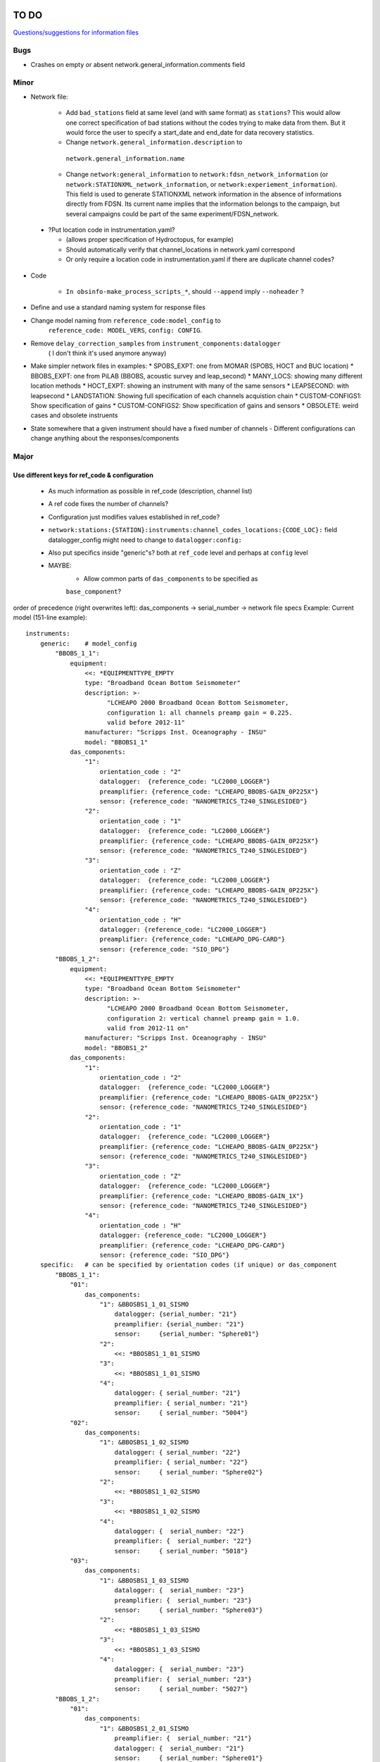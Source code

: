 TO DO
======================

`Questions/suggestions for information files`_

.. _Questions/suggestions for information files: QUESTIONS_infofiles.rst

Bugs
______

- Crashes on empty or absent network.general_information.comments field

Minor
______

- Network file:

    * Add ``bad_stations`` field at same level (and with same format) as
      ``stations``?  This would allow one correct specification of bad stations
      without the codes trying to make data from them.  But it would force the
      user to specify a start_date and end_date for data recovery statistics.
    * Change ``network.general_information.description`` to 
     ``network.general_information.name`` 
    * Change ``network:general_information`` to
      ``network:fdsn_network_information`` (or
      ``network:STATIONXML_network_information``, or 
      ``network:experiement_information``).  This field is used to generate
      STATIONXML network information in the absence of informations directly
      from FDSN.  Its current name implies that the information belongs to the
      campaign, but several campaigns could be part of the same
      experiment/FDSN_network.
      
 - ?Put location code in instrumentation.yaml?
 
   * (allows proper specification of Hydroctopus, for example)
   * Should automatically verify that channel_locations in network.yaml
     correspond        
   * Or only require a location code in instrumentation.yaml if there are
     duplicate channel codes?

- Code

   * ``In obsinfo-make_process_scripts_*``, should ``--append`` imply
     ``--noheader`` ?
   
- Define and use a standard naming system for response files

- Change model naming from ``reference_code:model_config`` to 
   ``reference_code: MODEL_VERS``, ``config: CONFIG``.
- Remove ``delay_correction_samples`` from ``instrument_components:datalogger``
   ( I don't think it's used anymore anyway)

  
- Make simpler network files in examples:
  * SPOBS_EXPT: one from MOMAR (SPOBS, HOCT and BUC location)
  * BBOBS_EXPT: one from PiLAB (BBOBS, acoustic survey and leap_second)
  * MANY_LOCS: showing many different location methods
  * HOCT_EXPT: showing an instrument with many of the same sensors
  * LEAPSECOND: with leapsecond
  * LANDSTATION: Showing full specification of each channels acquistion chain
  * CUSTOM-CONFIGS1: Show specification of gains
  * CUSTOM-CONFIGS2: Show specification of gains and sensors
  * OBSOLETE:  weird cases and obsolete instruents 
- State somewhere that a given instrument should have a fixed number of channels
  - Different configurations can change anything about the responses/components

Major
______

Use different keys for ref_code & configuration 
------------------------------------------------------------

 - As much information as possible in ref_code (description, channel list)
 - A ref code fixes the number of channels?
 - Configuration just modifies values established in ref_code?
 - ``network:stations:{STATION}:instruments:channel_codes_locations:{CODE_LOC}:``
   field datalogger_config might need to change to ``datalogger:config:``
 - Also put specifics inside "generic"s? both at ``ref_code`` level and perhaps
   at ``config`` level
 - MAYBE:
    * Allow common parts of ``das_components`` to be specified as
    ``base_component``?
   
order of precedence (right overwrites left): das_components -> serial_number -> network file specs
Example: Current model (151-line example)::
    instruments:
        generic:    # model_config
            "BBOBS_1_1":
                equipment:
                    <<: *EQUIPMENTTYPE_EMPTY
                    type: "Broadband Ocean Bottom Seismometer"
                    description: >-
                          "LCHEAPO 2000 Broadband Ocean Bottom Seismometer, 
                          configuration 1: all channels preamp gain = 0.225.
                          valid before 2012-11" 
                    manufacturer: "Scripps Inst. Oceanography - INSU"
                    model: "BBOBS1_1"
                das_components:
                    "1":
                        orientation_code : "2"
                        datalogger:  {reference_code: "LC2000_LOGGER"}
                        preamplifier: {reference_code: "LCHEAPO_BBOBS-GAIN_0P225X"}
                        sensor: {reference_code: "NANOMETRICS_T240_SINGLESIDED"}
                    "2":
                        orientation_code : "1"
                        datalogger:  {reference_code: "LC2000_LOGGER"}
                        preamplifier: {reference_code: "LCHEAPO_BBOBS-GAIN_0P225X"}
                        sensor: {reference_code: "NANOMETRICS_T240_SINGLESIDED"}
                    "3":
                        orientation_code : "Z"
                        datalogger:  {reference_code: "LC2000_LOGGER"}
                        preamplifier: {reference_code: "LCHEAPO_BBOBS-GAIN_0P225X"}
                        sensor: {reference_code: "NANOMETRICS_T240_SINGLESIDED"}
                    "4":
                        orientation_code : "H"
                        datalogger: {reference_code: "LC2000_LOGGER"}
                        preamplifier: {reference_code: "LCHEAPO_DPG-CARD"}
                        sensor: {reference_code: "SIO_DPG"}
            "BBOBS_1_2":
                equipment:
                    <<: *EQUIPMENTTYPE_EMPTY
                    type: "Broadband Ocean Bottom Seismometer"
                    description: >-
                          "LCHEAPO 2000 Broadband Ocean Bottom Seismometer, 
                          configuration 2: vertical channel preamp gain = 1.0.
                          valid from 2012-11 on" 
                    manufacturer: "Scripps Inst. Oceanography - INSU"
                    model: "BBOBS1_2"
                das_components:
                    "1":
                        orientation_code : "2"
                        datalogger:  {reference_code: "LC2000_LOGGER"}
                        preamplifier: {reference_code: "LCHEAPO_BBOBS-GAIN_0P225X"}
                        sensor: {reference_code: "NANOMETRICS_T240_SINGLESIDED"}
                    "2":
                        orientation_code : "1"
                        datalogger:  {reference_code: "LC2000_LOGGER"}
                        preamplifier: {reference_code: "LCHEAPO_BBOBS-GAIN_0P225X"}
                        sensor: {reference_code: "NANOMETRICS_T240_SINGLESIDED"}
                    "3":
                        orientation_code : "Z"
                        datalogger:  {reference_code: "LC2000_LOGGER"}
                        preamplifier: {reference_code: "LCHEAPO_BBOBS-GAIN_1X"}
                        sensor: {reference_code: "NANOMETRICS_T240_SINGLESIDED"}
                    "4":
                        orientation_code : "H"
                        datalogger: {reference_code: "LC2000_LOGGER"}
                        preamplifier: {reference_code: "LCHEAPO_DPG-CARD"}
                        sensor: {reference_code: "SIO_DPG"}
        specific:   # can be specified by orientation codes (if unique) or das_component
            "BBOBS_1_1":
                "01":
                    das_components:
                        "1": &BBOSBS1_1_01_SISMO
                            datalogger: {serial_number: "21"}
                            preamplifier: {serial_number: "21"}
                            sensor:     {serial_number: "Sphere01"}
                        "2":
                            <<: *BBOSBS1_1_01_SISMO
                        "3":
                            <<: *BBOSBS1_1_01_SISMO
                        "4":
                            datalogger: { serial_number: "21"}
                            preamplifier: { serial_number: "21"}
                            sensor:     { serial_number: "5004"}                    
                "02":
                    das_components:
                        "1": &BBOSBS1_1_02_SISMO
                            datalogger: { serial_number: "22"}
                            preamplifier: { serial_number: "22"}
                            sensor:     { serial_number: "Sphere02"}
                        "2":
                            <<: *BBOSBS1_1_02_SISMO
                        "3":
                            <<: *BBOSBS1_1_02_SISMO
                        "4":
                            datalogger: {  serial_number: "22"}
                            preamplifier: {  serial_number: "22"}
                            sensor:     { serial_number: "5018"}                    
                "03":
                    das_components:
                        "1": &BBOSBS1_1_03_SISMO
                            datalogger: {  serial_number: "23"}
                            preamplifier: {  serial_number: "23"}
                            sensor:     { serial_number: "Sphere03"}
                        "2":
                            <<: *BBOSBS1_1_03_SISMO
                        "3":
                            <<: *BBOSBS1_1_03_SISMO
                        "4":
                            datalogger: {  serial_number: "23"}
                            preamplifier: {  serial_number: "23"}
                            sensor:     { serial_number: "5027"}                    
            "BBOBS_1_2":
                "01":
                    das_components:
                        "1": &BBOSBS1_2_01_SISMO
                            preamplifier: {  serial_number: "21"}
                            datalogger: {  serial_number: "21"}
                            sensor:     { serial_number: "Sphere01"}
                        "2":
                            <<: *BBOSBS1_2_01_SISMO
                        "3":
                            <<: *BBOSBS1_2_01_SISMO
                        "4":
                            preamplifier: {  serial_number: "21"}
                            datalogger: {  serial_number: "21"}
                            sensor:     { serial_number: "5004"}                    
                "02":
                    das_components:
                        "1": &BBOSBS1_2_02_SISMO
                            datalogger: {  serial_number: "22"}
                            preamplifier: {  serial_number: "22"}
                            sensor:     { serial_number: "Sphere02"}
                        "2":
                            <<: *BBOSBS1_2_02_SISMO
                        "3":
                            <<: *BBOSBS1_2_02_SISMO
                        "4":
                            datalogger: {  serial_number: "22"}
                            preamplifier: {  serial_number: "22"}
                            sensor:     { serial_number: "5018"}                    
                "03":
                    das_components:
                        "1": &BBOSBS1_2_03_SISMO
                            datalogger: {  serial_number: "23"}
                            preamplifier: {  serial_number: "23"}
                            sensor:     { serial_number: "Sphere03"}
                        "2":
                            <<: *BBOSBS1_2_03_SISMO
                        "3":
                            <<: *BBOSBS1_2_03_SISMO
                        "4":
                            datalogger: {  serial_number: "23"}
                            preamplifier: {  serial_number: "23"}
                            sensor:     { serial_number: "5027"}                    

to (93 lines)
order of precedence (right overwrites left): das_components -> configurations -> serial_number -> network file specs::
    instruments:
        "BBOBS1":
            equipment:
                <<: *EQUIPMENTTYPE_EMPTY
                type: "Broadband Ocean Bottom Seismometer"
                description: "LCHEAPO 2000 Broadband Ocean Bottom Seismometer" 
                manufacturer: "Scripps Inst. Oceanography - INSU"
                model: "BBOBS1"
            das_components:
                "1":
                    orientation_code : "2"
                    datalogger:  {reference_code: "LC2000_LOGGER"}
                    preamplifier: 
                        reference_code: "LCHEAPO_BBOBS-GAIN"
                        config: "0P225X"
                     sensor: 
                        reference_code: "NANOMETRICS_T240"
                        config: "SINGLESIDED"
               "2":
                    orientation_code : "1"
                    datalogger:  {reference_code: "LC2000_LOGGER"}
                    preamplifier: 
                        reference_code: "LCHEAPO_BBOBS-GAIN"
                        config: "0P225X"
                    sensor: 
                        reference_code: "NANOMETRICS_T240"
                        config: "SINGLESIDED"
                "3":
                    orientation_code : "Z"
                    datalogger:  {reference_code: "LC2000_LOGGER"}
                    preamplifier: 
                        reference_code: "LCHEAPO_BBOBS-GAIN"
                        config: "0P225X"
                    sensor: 
                        reference_code: "NANOMETRICS_T240"
                        config: "SINGLESIDED"
                "4":
                    orientation_code : "H"
                    datalogger: {reference_code: "LC2000_LOGGER"}
                    preamplifier: {reference_code: "LCHEAPO_DPG-CARD"}
                    sensor: {reference_code: "SIO_DPG"}
            configurations:
                default_key: "2012+"
                keys:
                    "pre_2012":
                        description: "all channels have preamp gain = 0.225"
                    "2012+":
                        description: "vertical channel has preamp gain = 1.0"
                        das_components:
                            "3":
                                preamplifier: 
                                    reference_code: "LCHEAPO_BBOBS-GAIN"
                                    config: "1X""
            serial_numbers:
                "01":
                    das_components:
                        "1": &BBOSBS1_1_01_SISMO
                            datalogger: {serial_number: "21"}
                            preamplifier: {serial_number: "21"}
                            sensor:     {serial_number: "Sphere01"}
                        "2":
                            <<: *BBOSBS1_1_01_SISMO
                        "3":
                            <<: *BBOSBS1_1_01_SISMO
                        "4":
                            <<: *BBOSBS1_1_01_SISMO
                            sensor:     { serial_number: "5004"}                    
                "02":
                    das_components:
                        "1": &BBOSBS1_1_02_SISMO
                            datalogger: { serial_number: "22"}
                            preamplifier: { serial_number: "22"}
                            sensor:     { serial_number: "Sphere02"}
                        "2":
                            <<: *BBOSBS1_1_02_SISMO
                        "3":
                            <<: *BBOSBS1_1_02_SISMO
                        "4":
                            <<: *BBOSBS1_1_02_SISMO
                            sensor:     { serial_number: "5018"}                    
                "03":
                    das_components:
                        "1": &BBOSBS1_1_03_SISMO
                            datalogger: {  serial_number: "23"}
                            preamplifier: {  serial_number: "23"}
                            sensor:     { serial_number: "Sphere03"}
                        "2":
                            <<: *BBOSBS1_1_03_SISMO
                        "3":
                            <<: *BBOSBS1_1_03_SISMO
                        "4":
                            <<: *BBOSBS1_1_03_SISMO
                            sensor:     { serial_number: "5027"}  
                            
or, using the "base_component" concept (63 lines)
  base_component requires datalogger, preamplifier and sensor, 
  das_component requires orientation_code 
order of reading (right overwrites left): base_component -> das_components -> configurations -> serial_number -> network file specs::

    instruments:
        "BBOBS1":
            equipment:
                <<: *EQUIPMENTTYPE_EMPTY
                type: "Broadband Ocean Bottom Seismometer"
                description: "LCHEAPO 2000 Broadband Ocean Bottom Seismometer" 
                manufacturer: "Scripps Inst. Oceanography - INSU"
                model: "BBOBS1"
            base_component:
                datalogger:
                    reference_code: "LC2000_LOGGER"
                preamplifier: 
                    reference_code: "LCHEAPO_BBOBS-GAIN"
                    config: "0P225X"
                sensor: 
                    reference_code: "NANOMETRICS_T240"
                    config: "SINGLESIDED"
            das_components:
                "1": {orientation_code : "2"}
                "2": {orientation_code : "1"}
                "3":
                    orientation_code : "Z"
                    preamplifier: 
                        reference_code: "LCHEAPO_BBOBS-GAIN"
                        config: "1X"
                "4":
                    orientation_code : "H"
                    preamplifier: {reference_code: "LCHEAPO_DPG-CARD"}
                    sensor: {reference_code: "SIO_DPG"}
            configurations:
                default_key: "2012+"
                keys:
                    "pre_2012":
                        description: "all channels with preamp gain = 0.225"
                        das_components:
                            "3":
                                preamplifier: 
                                    reference_code: "LCHEAPO_BBOBS-GAIN"
                                    config: "0P225X"
                    "2012+:
                        description: "vertical channel with preamp gain = 1.0"
            serial_numbers:
                "01":
                    base_component:
                        datalogger: {serial_number: "21"}
                        preamplifier: {serial_number: "21"}
                        sensor:     {serial_number: "Sphere01"}
                    das_components:
                        "4": {sensor: { serial_number: "5004"} }                   
                "02":
                    base_component:
                        datalogger: {serial_number: "22"}
                        preamplifier: {serial_number: "22"}
                        sensor:     {serial_number: "Sphere02"}
                    das_components:
                        "4": {sensor: { serial_number: "5018"}}                    
                "03":
                    base_component:
                        datalogger: {serial_number: "23"}
                        preamplifier: {serial_number: "23"}
                        sensor:     {serial_number: "Sphere03"}
                    das_components:
                        "4": {sensor: { serial_number: "5027"}}                    


Allow user to specify complete instruments for a network
------------------------------------------------------------

 - Allowing instrument-components file specification in network files?
 - Create  sample network files with gain configs entered
 - Create another with full instrument (but still around a base instrument
   that at least indicates the datalogger)
 - Should we allow a simple "gain" entry?  Or do we put this as the datalogger config

MAYBES:
-------------------


Define a "field separation" character?
------------------------------------------------------------

Define a character to separate "fields" in filenames and keys within the information files?
For now, '_' is used both to separate words and fields, so it's not easy to see what is a "key"
and what is a "field".  '#' can't be used in the filenames because it has a specific
meaning in JSON Pointers.  '.' (as in SeisComp3 Data Structure) is not very visual
but might be the simplest and is already used for separating fields from their unit definition
(as with "embargo_period.a", "duration.s" and duration.m" in network files)
Examples (using '.') would include:

- Data logger configurations (in instrument_component files): INDENTIFIER.CONFIG, e.g.:

    - LC2000_LOGGER.62sps
    
    - LC2000_LOGGER.125sps
    
    - OPENSOURCE_LOGGER.100sps_zerophase
    
    - OPENSOURCE_LOGGER.100sps_minphase

    - OPENSOURCE_LOGGER.100sps_minphase_4x

- Response filenames: MAKE.MODEL.CONFIG.CALIBRATION.response.yaml, e.g.:

    - Scripps.LCPO2000-CS5321.62sps.theoretical.response.yaml)
    
    - Scripps.LCPO2000-CS5321.125sps.theoretical.response.yaml)
    
    - SIO-LDEO.DPG.generic.theoretical.response.yaml)
    
    - SIO-LDEO.DPG.5004.calibrated.response.yaml)
    
- Instruments (in instrumention files):  IDENTIFIER.CONFIG, e.g.:

    - BBOBS1.1
    
    - BBOBS1.2
    
Allow generic and specific instrument_components files
------------------------------------------------------------

(with associated subdirectories)

- Could the generic one be specified in the specific one? 
        
- Should the instrument_component file(s) just specify the official     
  azimuth,dip values (e.g., "Z","N","E" for most seismometers), leaving
  the instrumentation file to change their azimuths and dips and/or
  change their names? (N->1, changes uncertainty to 180)? 
          
Allow network.yaml files to specify instrument orientations
------------------------------------------------------------

Change campaign.OBS_facilities.facilty.stations
------------------------------------------------------------

to station_names? or station_codes?

Add naming participants in campaign files
------------------------------------------------------------

So that DOIs are properly informed.

Maybe to network files too, so that facilities indicate the right people (might also help with resolving information gaps).

QUESTIONS    
======================

- Should I change network/general_information to network/fdsn_information?

- Should we use UCUM for response unit names?:

    - "M"->"m", "S"->"s", "COUNTS"->"{counts}", "PA"->"Pa" (or "PAL")
    
    - "V" is already UCUM

Use `reStructuredText
<http://docutils.sourceforge.net/rst.html>`_ to modify this file.
